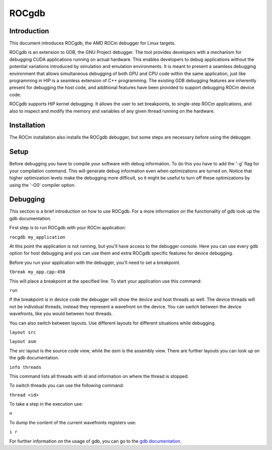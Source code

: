 .. meta::
  :description: This chapter describes the usage of ROCgdb, a tool for debugging
  ROCm software.
  :keywords: AMD, ROCm, HIP, ROCgdb, performance, debugging

*******************************************************************************
ROCgdb
*******************************************************************************

.. _rocgdb_introduction:
Introduction
===============================================================================
This document introduces ROCgdb, the AMD ROCm debugger for Linux targets.

ROCgdb is an extension to GDB, the GNU Project debugger. The tool provides developers
with a mechanism for debugging CUDA applications running on actual hardware. This
enables developers to debug applications without the potential variations introduced
by simulation and emulation environments. It is meant to present a seamless debugging
environment that allows simultaneous debugging of both GPU and CPU code within the
same application, just like programming in HIP is a seamless extension of C++
programming. The existing GDB debugging features are inherently present for debugging
the host code, and additional features have been provided to support debugging ROCm
device code.

ROCgdb supports HIP kernel debugging. It allows the user to set breakpoints, to 
single-step ROCm applications, and also to inspect and modify the memory and variables
of any given thread running on the hardware.

.. _rocgdb_installation:
Installation
===============================================================================
The ROCm installation also installs the ROCgdb debugger, but some steps are necessary
before using the debugger.

.. _rocgdb_setup:
Setup
===============================================================================
Before debugging you have to compile your software with debug information. To do this
you have to add the '-g' flag for your compilation command. This will generate debug
information even when optimizations are turned on. Notice that higher optimization
levels make the debugging more difficult, so it might be useful to turn off these
optimizations by using the '-O0' compiler option.

.. _rocgdb_debugging:
Debugging
===============================================================================
This section is a brief introduction on how to use ROCgdb. For a more information on the
functionality of gdb look up the gdb documentation.

First step is to run ROCgdb with your ROCm application:

``rocgdb my_application``

At this point the application is not running, but you'll have access to the debugger
console. Here you can use every gdb option for host debugging and you can use them and
extra ROCgdb specific features for device debugging.

Before you run your application with the debugger, you'll need to set a breakpoint.

``tbreak my_app.cpp:458``

This will place a breakpoint at the specified line. To start your application use this
command:

``run``

If the breakpoint is in device code the debugger will show the device and host threads as
well. The device threads will not be individual threads, instead they represent a
wavefront on the device. You can switch between the device wavefronts, like you would
between host threads.

You can also switch between layouts. Use different layouts for different situations while
debugging.

``layout src``

``layout asm``

The `src` layout is the source code view, while the `asm` is the assembly view. There are
further layouts you can look up on the gdb documentation.

``info threads``

This command lists all threads with id and information on where the thread is stopped.

To switch threads you can use the following command:

``thread <id>``

To take a step in the execution use:

``n``

To dump the content of the current wavefronts registers use:

``i r``

For further information on the usage of gdb, you can go to the `gdb documentation
<https://www.sourceware.org/gdb/documentation/>`_.
